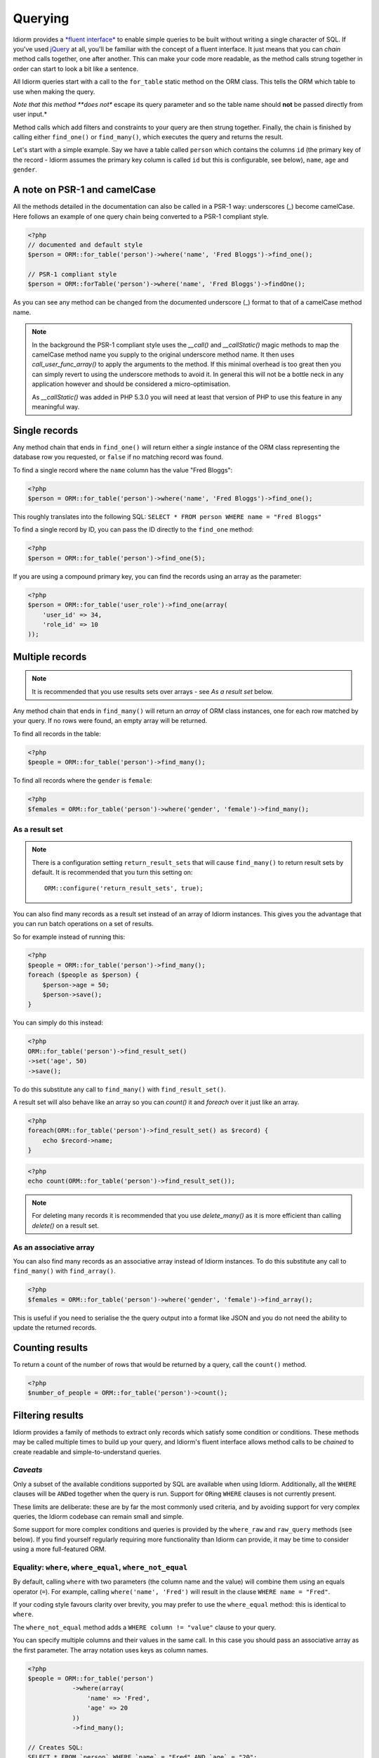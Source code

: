 Querying
========

Idiorm provides a `*fluent
interface* <http://en.wikipedia.org/wiki/Fluent_interface>`_ to enable
simple queries to be built without writing a single character of SQL. If
you've used `jQuery <http://jquery.com>`_ at all, you'll be familiar
with the concept of a fluent interface. It just means that you can
*chain* method calls together, one after another. This can make your
code more readable, as the method calls strung together in order can
start to look a bit like a sentence.

All Idiorm queries start with a call to the ``for_table`` static method
on the ORM class. This tells the ORM which table to use when making the
query.

*Note that this method **does not** escape its query parameter and so
the table name should **not** be passed directly from user input.*

Method calls which add filters and constraints to your query are then
strung together. Finally, the chain is finished by calling either
``find_one()`` or ``find_many()``, which executes the query and returns
the result.

Let's start with a simple example. Say we have a table called ``person``
which contains the columns ``id`` (the primary key of the record -
Idiorm assumes the primary key column is called ``id`` but this is
configurable, see below), ``name``, ``age`` and ``gender``.

A note on PSR-1 and camelCase
^^^^^^^^^^^^^^^^^^^^^^^^^^^^^

All the methods detailed in the documentation can also be called in a PSR-1 way:
underscores (_) become camelCase. Here follows an example of one query chain
being converted to a PSR-1 compliant style.

.. code-block:: php

    <?php
    // documented and default style
    $person = ORM::for_table('person')->where('name', 'Fred Bloggs')->find_one();

    // PSR-1 compliant style
    $person = ORM::forTable('person')->where('name', 'Fred Bloggs')->findOne();

As you can see any method can be changed from the documented underscore (_) format
to that of a camelCase method name.

.. note::

    In the background the PSR-1 compliant style uses the `__call()` and 
    `__callStatic()` magic methods to map the camelCase method name you supply
    to the original underscore method name. It then uses `call_user_func_array()`
    to apply the arguments to the method. If this minimal overhead is too great
    then you can simply revert to using the underscore methods to avoid it. In
    general this will not be a bottle neck in any application however and should
    be considered a micro-optimisation.

    As `__callStatic()` was added in PHP 5.3.0 you will need at least that version
    of PHP to use this feature in any meaningful way.

Single records
^^^^^^^^^^^^^^

Any method chain that ends in ``find_one()`` will return either a
*single* instance of the ORM class representing the database row you
requested, or ``false`` if no matching record was found.

To find a single record where the ``name`` column has the value "Fred
Bloggs":

.. code-block:: php

    <?php
    $person = ORM::for_table('person')->where('name', 'Fred Bloggs')->find_one();

This roughly translates into the following SQL:
``SELECT * FROM person WHERE name = "Fred Bloggs"``

To find a single record by ID, you can pass the ID directly to the
``find_one`` method:

.. code-block:: php

    <?php
    $person = ORM::for_table('person')->find_one(5);

If you are using a compound primary key, you can find the records
using an array as the parameter:

.. code-block:: php

    <?php
    $person = ORM::for_table('user_role')->find_one(array(
        'user_id' => 34,
        'role_id' => 10
    ));


Multiple records
^^^^^^^^^^^^^^^^

.. note::

   It is recommended that you use results sets over arrays - see `As a result set`
   below.

Any method chain that ends in ``find_many()`` will return an *array* of
ORM class instances, one for each row matched by your query. If no rows
were found, an empty array will be returned.

To find all records in the table:

.. code-block:: php

    <?php
    $people = ORM::for_table('person')->find_many();

To find all records where the ``gender`` is ``female``:

.. code-block:: php

    <?php
    $females = ORM::for_table('person')->where('gender', 'female')->find_many();

As a result set
'''''''''''''''

.. note::

   There is a configuration setting ``return_result_sets`` that will cause
   ``find_many()`` to return result sets by default. It is recommended that you
   turn this setting on:

   ::

       ORM::configure('return_result_sets', true);

You can also find many records as a result set instead of an array of Idiorm
instances. This gives you the advantage that you can run batch operations on a
set of results.

So for example instead of running this:

.. code-block:: php

    <?php
    $people = ORM::for_table('person')->find_many();
    foreach ($people as $person) {
        $person->age = 50;
        $person->save();
    }

You can simply do this instead:

.. code-block:: php

    <?php
    ORM::for_table('person')->find_result_set()
    ->set('age', 50)
    ->save();

To do this substitute any call to ``find_many()`` with
``find_result_set()``.

A result set will also behave like an array so you can `count()` it and `foreach`
over it just like an array.

.. code-block:: php

    <?php
    foreach(ORM::for_table('person')->find_result_set() as $record) {
        echo $record->name;
    }

.. code-block:: php

    <?php
    echo count(ORM::for_table('person')->find_result_set());

.. note::
   
   For deleting many records it is recommended that you use `delete_many()` as it
   is more efficient than calling `delete()` on a result set.

As an associative array
'''''''''''''''''''''''

You can also find many records as an associative array instead of Idiorm
instances. To do this substitute any call to ``find_many()`` with
``find_array()``.

.. code-block:: php

    <?php
    $females = ORM::for_table('person')->where('gender', 'female')->find_array();

This is useful if you need to serialise the the query output into a
format like JSON and you do not need the ability to update the returned
records.

Counting results
^^^^^^^^^^^^^^^^

To return a count of the number of rows that would be returned by a
query, call the ``count()`` method.

.. code-block:: php

    <?php
    $number_of_people = ORM::for_table('person')->count();

Filtering results
^^^^^^^^^^^^^^^^^

Idiorm provides a family of methods to extract only records which
satisfy some condition or conditions. These methods may be called
multiple times to build up your query, and Idiorm's fluent interface
allows method calls to be *chained* to create readable and
simple-to-understand queries.

*Caveats*
'''''''''

Only a subset of the available conditions supported by SQL are available
when using Idiorm. Additionally, all the ``WHERE`` clauses will be
``AND``\ ed together when the query is run. Support for ``OR``\ ing
``WHERE`` clauses is not currently present.

These limits are deliberate: these are by far the most commonly used
criteria, and by avoiding support for very complex queries, the Idiorm
codebase can remain small and simple.

Some support for more complex conditions and queries is provided by the
``where_raw`` and ``raw_query`` methods (see below). If you find
yourself regularly requiring more functionality than Idiorm can provide,
it may be time to consider using a more full-featured ORM.

Equality: ``where``, ``where_equal``, ``where_not_equal``
'''''''''''''''''''''''''''''''''''''''''''''''''''''''''

By default, calling ``where`` with two parameters (the column name and
the value) will combine them using an equals operator (``=``). For
example, calling ``where('name', 'Fred')`` will result in the clause
``WHERE name = "Fred"``.

If your coding style favours clarity over brevity, you may prefer to use
the ``where_equal`` method: this is identical to ``where``.

The ``where_not_equal`` method adds a ``WHERE column != "value"`` clause
to your query.

You can specify multiple columns and their values in the same call. In this
case you should pass an associative array as the first parameter. The array
notation uses keys as column names.

.. code-block:: php

    <?php
    $people = ORM::for_table('person')
                ->where(array(
                    'name' => 'Fred',
                    'age' => 20
                ))
                ->find_many();

    // Creates SQL:
    SELECT * FROM `person` WHERE `name` = "Fred" AND `age` = "20";

Shortcut: ``where_id_is``
'''''''''''''''''''''''''

This is a simple helper method to query the table by primary key.
Respects the ID column specified in the config. If you are using a compound
primary key, you must pass an array where the key is the column name. Columns
that don't belong to the key will be ignored.

Less than / greater than: ``where_lt``, ``where_gt``, ``where_lte``, ``where_gte``
''''''''''''''''''''''''''''''''''''''''''''''''''''''''''''''''''''''''''''''''''

There are four methods available for inequalities:

-  Less than:
   ``$people = ORM::for_table('person')->where_lt('age', 10)->find_many();``
-  Greater than:
   ``$people = ORM::for_table('person')->where_gt('age', 5)->find_many();``
-  Less than or equal:
   ``$people = ORM::for_table('person')->where_lte('age', 10)->find_many();``
-  Greater than or equal:
   ``$people = ORM::for_table('person')->where_gte('age', 5)->find_many();``

String comparision: ``where_like`` and ``where_not_like``
'''''''''''''''''''''''''''''''''''''''''''''''''''''''''

To add a ``WHERE ... LIKE`` clause, use:

.. code-block:: php

    <?php
    $people = ORM::for_table('person')->where_like('name', '%fred%')->find_many();

Similarly, to add a ``WHERE ... NOT LIKE`` clause, use:

.. code-block:: php

    <?php
    $people = ORM::for_table('person')->where_not_like('name', '%bob%')->find_many();

Set membership: ``where_in`` and ``where_not_in``
'''''''''''''''''''''''''''''''''''''''''''''''''

To add a ``WHERE ... IN ()`` or ``WHERE ... NOT IN ()`` clause, use the
``where_in`` and ``where_not_in`` methods respectively.

Both methods accept two arguments. The first is the column name to
compare against. The second is an *array* of possible values. As all the
``where_`` methods, you can specify multiple columns using an associative
*array* as the only parameter.

.. code-block:: php

    <?php
    $people = ORM::for_table('person')->where_in('name', array('Fred', 'Joe', 'John'))->find_many();

Working with ``NULL`` values: ``where_null`` and ``where_not_null``
'''''''''''''''''''''''''''''''''''''''''''''''''''''''''''''''''''

To add a ``WHERE column IS NULL`` or ``WHERE column IS NOT NULL``
clause, use the ``where_null`` and ``where_not_null`` methods
respectively. Both methods accept a single parameter: the column name to
test.

Raw WHERE clauses
'''''''''''''''''

If you require a more complex query, you can use the ``where_raw``
method to specify the SQL fragment for the WHERE clause exactly. This
method takes two arguments: the string to add to the query, and an
(optional) array of parameters which will be bound to the string. If
parameters are supplied, the string should contain question mark
characters (``?``) to represent the values to be bound, and the
parameter array should contain the values to be substituted into the
string in the correct order.

This method may be used in a method chain alongside other ``where_*``
methods as well as methods such as ``offset``, ``limit`` and
``order_by_*``. The contents of the string you supply will be connected
with preceding and following WHERE clauses with AND.

.. code-block:: php

    <?php
    $people = ORM::for_table('person')
                ->where('name', 'Fred')
                ->where_raw('(`age` = ? OR `age` = ?)', array(20, 25))
                ->order_by_asc('name')
                ->find_many();

    // Creates SQL:
    SELECT * FROM `person` WHERE `name` = "Fred" AND (`age` = 20 OR `age` = 25) ORDER BY `name` ASC;

.. note::

    You must wrap your expression in parentheses when using any of ``ALL``,
    ``ANY``, ``BETWEEN``, ``IN``, ``LIKE``, ``OR`` and ``SOME``. Otherwise
    the precedence of ``AND`` will bind stronger and in the above example
    you would effectively get ``WHERE (`name` = "Fred" AND `age` = 20) OR `age` = 25``

Note that this method only supports "question mark placeholder" syntax,
and NOT "named placeholder" syntax. This is because PDO does not allow
queries that contain a mixture of placeholder types. Also, you should
ensure that the number of question mark placeholders in the string
exactly matches the number of elements in the array.

If you require yet more flexibility, you can manually specify the entire
query. See *Raw queries* below.

Limits and offsets
''''''''''''''''''

*Note that these methods **do not** escape their query parameters and so
these should **not** be passed directly from user input.*

The ``limit`` and ``offset`` methods map pretty closely to their SQL
equivalents.

.. code-block:: php

    <?php
    $people = ORM::for_table('person')->where('gender', 'female')->limit(5)->offset(10)->find_many();

Ordering
''''''''

*Note that these methods **do not** escape their query parameters and so
these should **not** be passed directly from user input.*

Two methods are provided to add ``ORDER BY`` clauses to your query.
These are ``order_by_desc`` and ``order_by_asc``, each of which takes a
column name to sort by. The column names will be quoted.

.. code-block:: php

    <?php
    $people = ORM::for_table('person')->order_by_asc('gender')->order_by_desc('name')->find_many();

If you want to order by something other than a column name, then use the
``order_by_expr`` method to add an unquoted SQL expression as an
``ORDER BY`` clause.

.. code-block:: php

    <?php
    $people = ORM::for_table('person')->order_by_expr('SOUNDEX(`name`)')->find_many();

Grouping
^^^^^^^^

*Note that this method **does not** escape it query parameter and so
this should **not** by passed directly from user input.*

To add a ``GROUP BY`` clause to your query, call the ``group_by``
method, passing in the column name. You can call this method multiple
times to add further columns.

.. code-block:: php

    <?php
    $people = ORM::for_table('person')->where('gender', 'female')->group_by('name')->find_many();

It is also possible to ``GROUP BY`` a database expression:

.. code-block:: php

    <?php
    $people = ORM::for_table('person')->where('gender', 'female')->group_by_expr("FROM_UNIXTIME(`time`, '%Y-%m')")->find_many();

Having
^^^^^^

When using aggregate functions in combination with a ``GROUP BY`` you can use
``HAVING`` to filter based on those values.

``HAVING`` works in exactly the same way as all of the ``where*`` functions in Idiorm.
Substitute ``where_`` for ``having_`` to make use of these functions.

For example:

.. code-block:: php

    <?php
    $people = ORM::for_table('person')->group_by('name')->having_not_like('name', '%bob%')->find_many();

Result columns
^^^^^^^^^^^^^^

By default, all columns in the ``SELECT`` statement are returned from
your query. That is, calling:

.. code-block:: php

    <?php
    $people = ORM::for_table('person')->find_many();

Will result in the query:

.. code-block:: php

    <?php
    SELECT * FROM `person`;

The ``select`` method gives you control over which columns are returned.
Call ``select`` multiple times to specify columns to return or use
```select_many`` <#shortcuts-for-specifying-many-columns>`_ to specify
many columns at once.

.. code-block:: php

    <?php
    $people = ORM::for_table('person')->select('name')->select('age')->find_many();

Will result in the query:

.. code-block:: php

    <?php
    SELECT `name`, `age` FROM `person`;

Optionally, you may also supply a second argument to ``select`` to
specify an alias for the column:

.. code-block:: php

    <?php
    $people = ORM::for_table('person')->select('name', 'person_name')->find_many();

Will result in the query:

.. code-block:: php

    <?php
    SELECT `name` AS `person_name` FROM `person`;

Column names passed to ``select`` are quoted automatically, even if they
contain ``table.column``-style identifiers:

.. code-block:: php

    <?php
    $people = ORM::for_table('person')->select('person.name', 'person_name')->find_many();

Will result in the query:

.. code-block:: php

    <?php
    SELECT `person`.`name` AS `person_name` FROM `person`;

If you wish to override this behaviour (for example, to supply a
database expression) you should instead use the ``select_expr`` method.
Again, this takes the alias as an optional second argument. You can
specify multiple expressions by calling ``select_expr`` multiple times
or use ```select_many_expr`` <#shortcuts-for-specifying-many-columns>`_
to specify many expressions at once.

.. code-block:: php

    <?php
    // NOTE: For illustrative purposes only. To perform a count query, use the count() method.
    $people_count = ORM::for_table('person')->select_expr('COUNT(*)', 'count')->find_many();

Will result in the query:

.. code-block:: php

    <?php
    SELECT COUNT(*) AS `count` FROM `person`;

Shortcuts for specifying many columns
'''''''''''''''''''''''''''''''''''''

``select_many`` and ``select_many_expr`` are very similar, but they
allow you to specify more than one column at once. For example:

.. code-block:: php

    <?php
    $people = ORM::for_table('person')->select_many('name', 'age')->find_many();

Will result in the query:

.. code-block:: php

    <?php
    SELECT `name`, `age` FROM `person`;

To specify aliases you need to pass in an array (aliases are set as the
key in an associative array):

.. code-block:: php

    <?php
    $people = ORM::for_table('person')->select_many(array('first_name' => 'name'), 'age', 'height')->find_many();

Will result in the query:

.. code-block:: php

    <?php
    SELECT `name` AS `first_name`, `age`, `height` FROM `person`;

You can pass the the following styles into ``select_many`` and
``select_many_expr`` by mixing and matching arrays and parameters:

.. code-block:: php

    <?php
    select_many(array('alias' => 'column', 'column2', 'alias2' => 'column3'), 'column4', 'column5')
    select_many('column', 'column2', 'column3')
    select_many(array('column', 'column2', 'column3'), 'column4', 'column5')

All the select methods can also be chained with each other so you could
do the following to get a neat select query including an expression:

.. code-block:: php

    <?php
    $people = ORM::for_table('person')->select_many('name', 'age', 'height')->select_expr('NOW()', 'timestamp')->find_many();

Will result in the query:

.. code-block:: php

    <?php
    SELECT `name`, `age`, `height`, NOW() AS `timestamp` FROM `person`;

DISTINCT
^^^^^^^^

To add a ``DISTINCT`` keyword before the list of result columns in your
query, add a call to ``distinct()`` to your query chain.

.. code-block:: php

    <?php
    $distinct_names = ORM::for_table('person')->distinct()->select('name')->find_many();

This will result in the query:

.. code-block:: php

    <?php
    SELECT DISTINCT `name` FROM `person`;

Joins
^^^^^

Idiorm has a family of methods for adding different types of ``JOIN``\ s
to the queries it constructs:

Methods: ``join``, ``inner_join``, ``left_outer_join``,
``right_outer_join``, ``full_outer_join``.

Each of these methods takes the same set of arguments. The following
description will use the basic ``join`` method as an example, but the
same applies to each method.

The first two arguments are mandatory. The first is the name of the
table to join, and the second supplies the conditions for the join. The
recommended way to specify the conditions is as an *array* containing
three components: the first column, the operator, and the second column.
The table and column names will be automatically quoted. For example:

.. code-block:: php

    <?php
    $results = ORM::for_table('person')->join('person_profile', array('person.id', '=', 'person_profile.person_id'))->find_many();

It is also possible to specify the condition as a string, which will be
inserted as-is into the query. However, in this case the column names
will **not** be escaped, and so this method should be used with caution.

.. code-block:: php

    <?php
    // Not recommended because the join condition will not be escaped.
    $results = ORM::for_table('person')->join('person_profile', 'person.id = person_profile.person_id')->find_many();

The ``join`` methods also take an optional third parameter, which is an
``alias`` for the table in the query. This is useful if you wish to join
the table to *itself* to create a hierarchical structure. In this case,
it is best combined with the ``table_alias`` method, which will add an
alias to the *main* table associated with the ORM, and the ``select``
method to control which columns get returned.

.. code-block:: php

    <?php
    $results = ORM::for_table('person')
        ->table_alias('p1')
        ->select('p1.*')
        ->select('p2.name', 'parent_name')
        ->join('person', array('p1.parent', '=', 'p2.id'), 'p2')
        ->find_many();

Raw JOIN clauses
'''''''''''''''''

If you need to construct a more complex query, you can use the ``raw_join``
method to specify the SQL fragment for the JOIN clause exactly. This
method takes four required arguments: the string to add to the query,
the conditions is as an *array* containing three components: 
the first column, the operator, and the second column, the table alias and
(optional) the parameters array. If parameters are supplied, 
the string should contain question mark characters (``?``) to represent 
the values to be bound, and the parameter array should contain the values 
to be substituted into the string in the correct order.

This method may be used in a method chain alongside other ``*_join``
methods as well as methods such as ``offset``, ``limit`` and
``order_by_*``. The contents of the string you supply will be connected
with preceding and following JOIN clauses.

.. code-block:: php

    <?php
    $people = ORM::for_table('person')
                ->raw_join(
                    'JOIN (SELECT * FROM role WHERE role.name = ?)', 
                    array('person.role_id', '=', 'role.id'), 
                    'role', 
                    array('role' => 'janitor'))    
                ->order_by_asc('person.name')
                ->find_many();

    // Creates SQL:
    SELECT * FROM `person` JOIN (SELECT * FROM role WHERE role.name = 'janitor') `role` ON `person`.`role_id` = `role`.`id` ORDER BY `person`.`name` ASC

Note that this method only supports "question mark placeholder" syntax,
and NOT "named placeholder" syntax. This is because PDO does not allow
queries that contain a mixture of placeholder types. Also, you should
ensure that the number of question mark placeholders in the string
exactly matches the number of elements in the array.

If you require yet more flexibility, you can manually specify the entire
query. See *Raw queries* below.


Aggregate functions
^^^^^^^^^^^^^^^^^^^

There is support for ``MIN``, ``AVG``, ``MAX`` and ``SUM`` in addition
to ``COUNT`` (documented earlier).

To return a minimum value of column, call the ``min()`` method.

.. code-block:: php

    <?php
    $min = ORM::for_table('person')->min('height');

The other functions (``AVG``, ``MAX`` and ``SUM``) work in exactly the
same manner. Supply a column name to perform the aggregate function on
and it will return an integer.

Raw queries
^^^^^^^^^^^

If you need to perform more complex queries, you can completely specify
the query to execute by using the ``raw_query`` method. This method
takes a string and optionally an array of parameters. The string can
contain placeholders, either in question mark or named placeholder
syntax, which will be used to bind the parameters to the query.

.. code-block:: php

    <?php
    $people = ORM::for_table('person')->raw_query('SELECT p.* FROM person p JOIN role r ON p.role_id = r.id WHERE r.name = :role', array('role' => 'janitor'))->find_many();

The ORM class instance(s) returned will contain data for all the columns
returned by the query. Note that you still must call ``for_table`` to
bind the instances to a particular table, even though there is nothing
to stop you from specifying a completely different table in the query.
This is because if you wish to later called ``save``, the ORM will need
to know which table to update.

Note that using ``raw_query`` is advanced and possibly dangerous, and
Idiorm does not make any attempt to protect you from making errors when
using this method. If you find yourself calling ``raw_query`` often, you
may have misunderstood the purpose of using an ORM, or your application
may be too complex for Idiorm. Consider using a more full-featured
database abstraction system.
